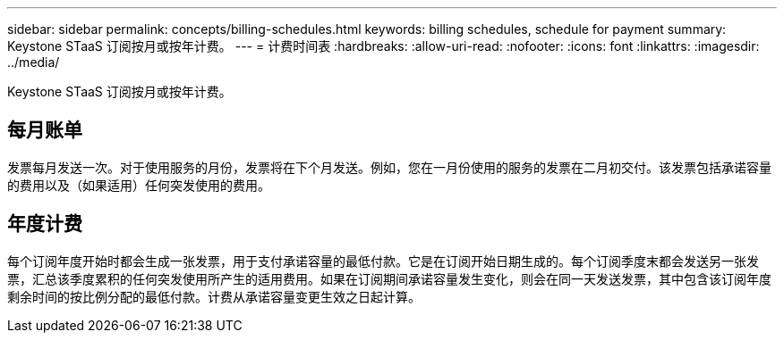 ---
sidebar: sidebar 
permalink: concepts/billing-schedules.html 
keywords: billing schedules, schedule for payment 
summary: Keystone STaaS 订阅按月或按年计费。 
---
= 计费时间表
:hardbreaks:
:allow-uri-read: 
:nofooter: 
:icons: font
:linkattrs: 
:imagesdir: ../media/


[role="lead"]
Keystone STaaS 订阅按月或按年计费。



== 每月账单

发票每月发送一次。对于使用服务的月份，发票将在下个月发送。例如，您在一月份使用的服务的发票在二月初交付。该发票包括承诺容量的费用以及（如果适用）任何突发使用的费用。



== 年度计费

每个订阅年度开始时都会生成一张发票，用于支付承诺容量的最低付款。它是在订阅开始日期生成的。每个订阅季度末都会发送另一张发票，汇总该季度累积的任何突发使用所产生的适用费用。如果在订阅期间承诺容量发生变化，则会在同一天发送发票，其中包含该订阅年度剩余时间的按比例分配的最低付款。计费从承诺容量变更生效之日起计算。
